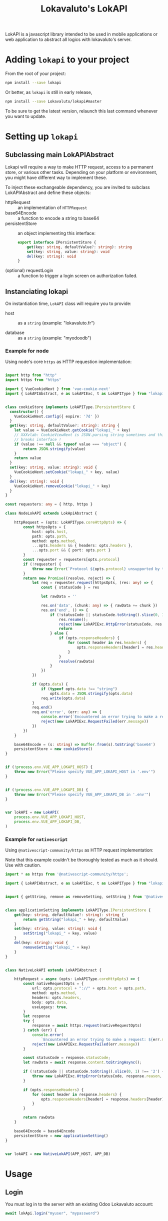 # -*- ispell-local-dictionary: "english" -*-

#+TITLE: Lokavaluto's LokAPI

LokAPI is a javascript library intended to be used in mobile
applications or web application to abstract all logics with
lokavaluto's server.


* Adding =lokapi= to your project

From the root of your project:

#+begin_src sh
npm install --save lokapi
#+end_src

Or better, as =lokapi= is still in early release,

#+begin_src sh
npm install --save Lokavaluto/lokapi#master
#+end_src

To be sure to get the latest version, relaunch this last command
whenever you want to update.

* Setting up =lokapi=

** Subclassing main LokAPIAbstract

Lokapi will require a way to make HTTP request, access to a permanent
store, or various other tasks. Depending on your platform or
environment, you might have different way to implement these.

To inject these exchangeable dependency, you are invited to subclass
LokAPIAbstract and define these objects:

- httpRequest :: an implementation of =HTTPRequest=
- base64Encode :: a function to encode a string to base64
- persistentStore :: an object implementing this interface:

    #+begin_src typescript
    export interface IPersistentStore {
        get(key: string, defaultValue?: string): string
        set(key: string, value: string): void
        del(key: string): void
    }
    #+end_src

- (optional) requestLogin :: a function to trigger a login screen on
  authorization failed.

** Instanciating lokapi

On instantiation time, =LokAPI= class will require you to provide:

  - host :: as a =string= (example: "lokavaluto.fr")

  - database :: as a =string= (example: "myodoodb")


*** Example for node


Using node's core =https= as HTTP requestion implementation:


#+begin_src typescript

import http from "http"
import https from "https"

import { VueCookieNext } from 'vue-cookie-next'
import { LokAPIAbstract, e as LokAPIExc, t as LokAPIType } from "lokapi"


class cookieStore implements LokAPIType.IPersistentStore {
  constructor() {
    VueCookieNext.config({ expire: '7d' })
  }
  get(key: string, defaultValue?: string): string {
    let value = VueCookieNext.getCookie("lokapi_" + key)
    // XXXvlab: CookieViewNext is JSON.parsing string sometimes and this
    // breaks interface !
    if (value !== null && typeof value === "object") {
        return JSON.stringify(value)
    }
    return value
  }
  set(key: string, value: string): void {
    VueCookieNext.setCookie("lokapi_" + key, value)
  }
  del(key: string): void {
    VueCookieNext.removeCookie("lokapi_" + key)
  }
}

const requesters: any = { http, https }

class NodeLokAPI extends LokApiAbstract {

    httpRequest = (opts: LokAPIType.coreHttpOpts) => {
        const httpsOpts = {
            host: opts.host,
            path: opts.path,
            method: opts.method,
            ...opts.headers && { headers: opts.headers },
            ...opts.port && { port: opts.port }
        }
        const requester = requesters[opts.protocol]
        if (!requester) {
            throw new Error(`Protocol ${opts.protocol} unsupported by this implementation`)
        }
        return new Promise((resolve, reject) => {
            let req = requester.request(httpsOpts, (res: any) => {
                const { statusCode } = res

                let rawData = ''

                res.on('data', (chunk: any) => { rawData += chunk })
                res.on('end', () => {
                    if (!statusCode || statusCode.toString().slice(0, 1) !== '2') {
                        res.resume();
                        reject(new LokAPIExc.HttpError(statusCode, res.statusMessage, rawData, res))
                        return
                    } else {
                        if (opts.responseHeaders) {
                            for (const header in res.headers) {
                                opts.responseHeaders[header] = res.headers[header]
                            }
                        }
                        resolve(rawData)
                    }
                })
            })

            if (opts.data) {
                if (typeof opts.data !== "string")
                    opts.data = JSON.stringify(opts.data)
                req.write(opts.data)
            }
            req.end()
            req.on('error', (err: any) => {
                console.error(`Encountered an error trying to make a request: ${err.message}`);
                reject(new LokAPIExc.RequestFailed(err.message))
            })
        })
    }

    base64Encode = (s: string) => Buffer.from(s).toString('base64')
    persistentStore = new cookieStore()
}


if (!process.env.VUE_APP_LOKAPI_HOST) {
    throw new Error("Please specify VUE_APP_LOKAPI_HOST in '.env'")
}


if (!process.env.VUE_APP_LOKAPI_DB) {
    throw new Error("Please specify VUE_APP_LOKAPI_DB in '.env'")
}


var lokAPI = new LokAPI(
    process.env.VUE_APP_LOKAPI_HOST,
    process.env.VUE_APP_LOKAPI_DB,
)
#+end_src


*** Example for =nativescript=

Using =@nativescript-community/https= as HTTP request implementation:

Note that this example couldn't be thoroughly tested as much as
it should. Use with caution.

#+begin_src typescript
  import * as https from '@nativescript-community/https';

  import { LokAPIAbstract, e as LokAPIExc, t as LokAPIType } from "lokapi"


  import { getString, remove as removeSetting, setString } from '@nativescript/core/application-settings';


  class applicationSetting implements LokAPIType.IPersistentStore {
      get(key: string, defaultValue?: string): string {
          return getString("lokapi_" + key, defaultValue)
      }
      set(key: string, value: string): void {
          setString("lokapi_" + key, value)
      }
      del(key: string): void {
          removeSetting("lokapi_" + key)
      }
  }


  class NativeLokAPI extends LokAPIAbstract {

      httpRequest = async (opts: LokAPIType.coreHttpOpts) => {
          const nativeRequestOpts = {
              url: opts.protocol + "://" + opts.host + opts.path,
              method: opts.method,
              headers: opts.headers,
              body: opts.data,
              useLegacy: true,
          }
          let response
          try {
              response = await https.request(nativeRequestOpts)
          } catch (err) {
              console.error(
                  `Encountered an error trying to make a request: ${err.message}`);
              reject(new LokAPIExc.RequestFailed(err.message))
          }

          const statusCode = response.statusCode;
          let rawData = await response.content.toStringAsync();

          if (!statusCode || statusCode.toString().slice(0, 1) !== '2') {
              throw new LokAPIExc.HttpError(statusCode, response.reason, "", response)
          }

          if (opts.responseHeaders) {
              for (const header in response.headers) {
                  opts.responseHeaders[header] = response.headers[header]
              }
          }

          return rawData
      }

      base64Encode = base64Encode
      persistentStore = new applicationSetting()
  }


  var lokAPI = new NativeLokAPI(APP_HOST, APP_DB)

#+end_src


* Usage

** Login

You must log in to the server with an existing Odoo Lokavaluto
account:

#+begin_src typescript
await lokApi.login("myuser", "mypassword")
#+end_src


** Accessing accounts

We assume that you've instanciated =LokAPI= as stated in the previous
section, and you have logged in.

#+begin_src typescript
let accounts = await lokAPI.getAccounts()

let balance = await accounts[0].getBalance()
let symbol= await accounts[0].getSymbol()

console.log(`balance in first account: ${balance} ${symbol}`)
#+end_src

- =backend.getAccounts()= is the list of accounts in that connection
  (warning, this is a promise).

- =account.getBalance()= is the balance of the account

- =account.getSymbol()= is the currency symbol for the account

** Crediting account

You can credit your account thanks to =account.getCreditUrl(amount)=.
This will return an url to finish the purchase of new credits.

#+begin_src typescript
let accounts = await lokAPI.getAccounts()

url = await accounts[0].getCreditUrl(100)

console.log(`I need to follow instructions on $url ` +
            'to purchase credit to store in my account.')
#+end_src

** Looking for recipients

Recipients are possible receiving end of a transfer of
money. These are connected to contacts in =lokapi=.

We have Pro Recipients which are used for company. And normal
Recipient, any contact non-professional contact. We make
separate search through =lokAPI.searchRecipients(..)= or
=lokAPI.searchProRecipients(..)=.

#+begin_src typescript
let recipients = await lokAPI.searchRecipients("Alain")

recipients.forEach(recipient => {
    console.log(`name: ${recipient.name}`)
})
#+end_src

Note that if you look for an empty string,
=lokAPI.search{,Pro}Recipients("")= will return all favorite recipients.

Recipients are always ordered with favorites first and by name.

You can also grab recipients by url. This url is the identity
url created by odoo. It'll return a list of recipients, one
for each backend you can use to send money.

#+begin_src typescript
let url = "https://myhost.com/fr_FR/partners/foo-bar-13"
let recipients = await lokAPI.getRecipientsFromUrl(url)

recipients.forEach(recipient => {
    console.log(`name: ${recipient.name}`)
})
#+end_src


** Transfer money between an account to a recipient

Transfering money is done from an account of the logged-in user
to a recipient:

#+begin_src typescript

// Fetch recipients named 'Alain'
let recipients = await lokAPI.searchRecipients("Alain")

await recipients[0].transfer("12", "Dinner Party participation")
#+end_src

** Requesting contact info on current logged in user

The method =lokAPI.getMyContact()= allows you to get back
your own information.:

#+begin_src typescript

// My own information
let me = await lokAPI.getMyContact()
console.log(`My user name: ${me.name}`)

#+end_src

** Setting/Unsetting Favorite status of a contact

You can set or unset the "favorite" state of a given contact with the
=lokAPI.setFavorite(..)=, =lokAPI.unsetFavorite(..)=, or
=lokAPI.toggleFavorite(..)= method. This can be used on a recipient
(from =.searchRecipients()=) or a contact (but for now, only
=.getMyContact()= is outputting a contact, and it doesn't make
sense to be your own favorite, does it ?).

It'll not return any value, but the contact will be updated
accordingly.

#+begin_src typescript
let recipients = await lokAPI.searchRecipients("Alain")

await recipients[2].setFavorite()
await recipients[3].unsetFavorite()

console.log(recipients[3].is_favorite) // is expected to be unset

#+end_src


** List transactions

List past transactions for the current logged in user.

#+begin_src typescript
let transactions = await $lokapi.getTransactions()

transactions.forEach((tr:any) => {
    console.log(`  ${tr.date} ${tr.amount} ${tr.currency}`)
})
#+end_src


** Direct request to odoo api

You can use =lokapi= instance to query directly the odoo api trough
the =get=, =post=, =put=, =delete= methods and their authenticated
counterparts, =$get=, =$post=, =$put=, =$delete=.

#+begin_src typescript

// All 8 methods have this signature:
// type restMethod = (path: string, data?: JsonData, headers?: { [label: string]: string }): Promise<JsonData>

// Notice that the next call is an example, but you don't need to
// use this endpoint as it is used by the lokAPI.login() and
// manages token for you.
lokAPI.post('/auth/authenticate', {
  api_version: 2,
  db: 'mydb',
  params: ['lcc_app']
}, {
  'Authorization': 'XYZ',
})

lokAPI.$post(`/partner/${userId}`)
lokAPI.$put(`/partner/${userId}/favorite/set`)
lokAPI.$get(`/partner/partner_search`, {
  value: "foo"
})
#+end_src

Please note that =.get(..)= and =.$get(..)= have same prototype
and usage than other function and do not require you to build a query
string as it'll encode in the URL as a querystring the data you've
provided.
